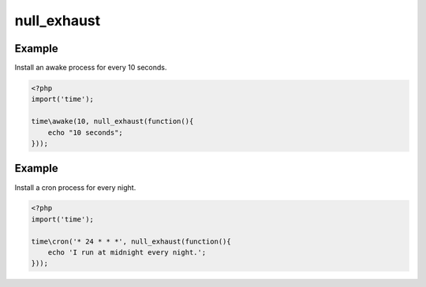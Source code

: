 .. /null_exhaust.php generated using docpx on 01/12/13 06:45pm
null_exhaust
============

.. function:: null_exhaust()


    Registers the given process to have a null exhaust.
    
    Be careful when registering a null exhaust process.
    
    Once registered it will **never** be purged from the processor.
    
    **Do not** register a null exhaust process unless you are absolutely sure you  
    want it to never exhaust.
    
    If you require a process to exhaust after a few executions use the ``rated_exhaust`` 
    function.

    :param callable|process $process: PHP Callable or Process.

    :rtype: object Process


Example
+++++++
 
Install an awake process for every 10 seconds.

.. code-block:: php

   <?php
   import('time');
   
   time\awake(10, null_exhaust(function(){
       echo "10 seconds";
   }));

Example
+++++++
 
Install a cron process for every night.

.. code-block:: php

   <?php
   import('time');
   
   time\cron('* 24 * * *', null_exhaust(function(){
       echo 'I run at midnight every night.';  
   }));



